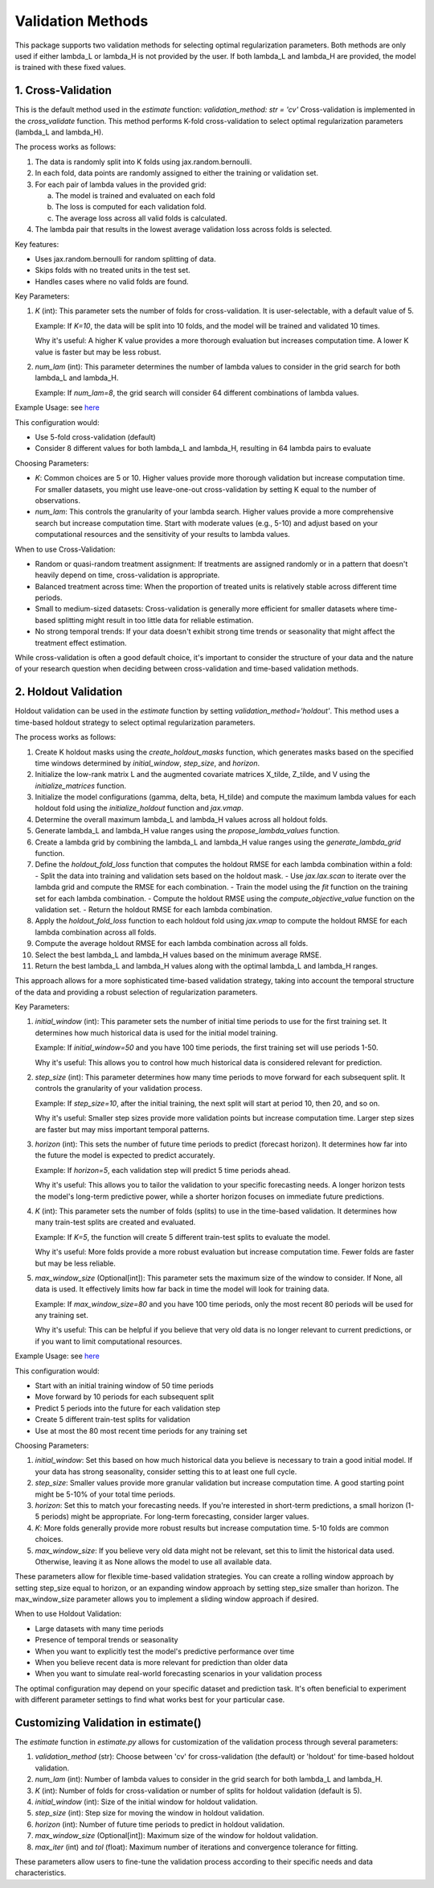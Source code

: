 Validation Methods
==================

This package supports two validation methods for selecting optimal regularization parameters. Both methods are only used if either lambda_L or lambda_H is not provided by the user. If both lambda_L and lambda_H are provided, the model is trained with these fixed values.

1. Cross-Validation
-------------------
This is the default method used in the `estimate` function: `validation_method: str = 'cv'`
Cross-validation is implemented in the `cross_validate` function. This method performs K-fold cross-validation to select optimal regularization parameters (lambda_L and lambda_H).

The process works as follows:

1. The data is randomly split into K folds using jax.random.bernoulli.
2. In each fold, data points are randomly assigned to either the training or validation set.
3. For each pair of lambda values in the provided grid:

   a. The model is trained and evaluated on each fold
   b. The loss is computed for each validation fold.
   c. The average loss across all valid folds is calculated.

4. The lambda pair that results in the lowest average validation loss across folds is selected.

Key features:

- Uses jax.random.bernoulli for random splitting of data.
- Skips folds with no treated units in the test set.
- Handles cases where no valid folds are found.

Key Parameters:

1. `K` (int):
   This parameter sets the number of folds for cross-validation. It is user-selectable, with a default value of 5.

   Example: If `K=10`, the data will be split into 10 folds, and the model will be trained and validated 10 times.

   Why it's useful: A higher K value provides a more thorough evaluation but increases computation time. A lower K value is faster but may be less robust.

2. `num_lam` (int):
   This parameter determines the number of lambda values to consider in the grid search for both lambda_L and lambda_H.

   Example: If `num_lam=8`, the grid search will consider 64 different combinations of lambda values.

Example Usage: see `here <https://colab.research.google.com/github/tobias-schnabel/mcnnm/blob/main/Example.ipynb>`_

This configuration would:

- Use 5-fold cross-validation (default)
- Consider 8 different values for both lambda_L and lambda_H, resulting in 64 lambda pairs to evaluate

Choosing Parameters:

- `K`: Common choices are 5 or 10. Higher values provide more thorough validation but increase computation time. For smaller datasets, you might use leave-one-out cross-validation by setting K equal to the number of observations.
- `num_lam`: This controls the granularity of your lambda search. Higher values provide a more comprehensive search but increase computation time. Start with moderate values (e.g., 5-10) and adjust based on your computational resources and the sensitivity of your results to lambda values.

When to use Cross-Validation:

- Random or quasi-random treatment assignment: If treatments are assigned randomly or in a pattern that doesn't heavily depend on time, cross-validation is appropriate.
- Balanced treatment across time: When the proportion of treated units is relatively stable across different time periods.
- Small to medium-sized datasets: Cross-validation is generally more efficient for smaller datasets where time-based splitting might result in too little data for reliable estimation.
- No strong temporal trends: If your data doesn't exhibit strong time trends or seasonality that might affect the treatment effect estimation.

While cross-validation is often a good default choice, it's important to consider the structure of your data and the nature of your research question when deciding between cross-validation and time-based validation methods.

2. Holdout Validation
---------------------
Holdout validation can be used in the `estimate` function by setting `validation_method='holdout'`. This method uses a time-based holdout strategy to select optimal regularization parameters.

The process works as follows:

1. Create K holdout masks using the `create_holdout_masks` function, which generates masks based on the specified time windows determined by `initial_window`, `step_size`, and `horizon`.
2. Initialize the low-rank matrix L and the augmented covariate matrices X_tilde, Z_tilde, and V using the `initialize_matrices` function.
3. Initialize the model configurations (gamma, delta, beta, H_tilde) and compute the maximum lambda values for each holdout fold using the `initialize_holdout` function and `jax.vmap`.
4. Determine the overall maximum lambda_L and lambda_H values across all holdout folds.
5. Generate lambda_L and lambda_H value ranges using the `propose_lambda_values` function.
6. Create a lambda grid by combining the lambda_L and lambda_H value ranges using the `generate_lambda_grid` function.
7. Define the `holdout_fold_loss` function that computes the holdout RMSE for each lambda combination within a fold:
   - Split the data into training and validation sets based on the holdout mask.
   - Use `jax.lax.scan` to iterate over the lambda grid and compute the RMSE for each combination.
   - Train the model using the `fit` function on the training set for each lambda combination.
   - Compute the holdout RMSE using the `compute_objective_value` function on the validation set.
   - Return the holdout RMSE for each lambda combination.
8. Apply the `holdout_fold_loss` function to each holdout fold using `jax.vmap` to compute the holdout RMSE for each lambda combination across all folds.
9. Compute the average holdout RMSE for each lambda combination across all folds.
10. Select the best lambda_L and lambda_H values based on the minimum average RMSE.
11. Return the best lambda_L and lambda_H values along with the optimal lambda_L and lambda_H ranges.

This approach allows for a more sophisticated time-based validation strategy, taking into account the temporal structure of the data and providing a robust selection of regularization parameters.


Key Parameters:

1. `initial_window` (int):
   This parameter sets the number of initial time periods to use for the first training set.
   It determines how much historical data is used for the initial model training.

   Example: If `initial_window=50` and you have 100 time periods, the first training set will use periods 1-50.

   Why it's useful: This allows you to control how much historical data is considered relevant for prediction.

2. `step_size` (int):
   This parameter determines how many time periods to move forward for each subsequent split.
   It controls the granularity of your validation process.

   Example: If `step_size=10`, after the initial training, the next split will start at period 10, then 20, and so on.

   Why it's useful: Smaller step sizes provide more validation points but increase computation time. Larger step sizes are faster but may miss important temporal patterns.

3. `horizon` (int):
   This sets the number of future time periods to predict (forecast horizon).
   It determines how far into the future the model is expected to predict accurately.

   Example: If `horizon=5`, each validation step will predict 5 time periods ahead.

   Why it's useful: This allows you to tailor the validation to your specific forecasting needs. A longer horizon tests the model's long-term predictive power, while a shorter horizon focuses on immediate future predictions.

4. `K` (int):
   This parameter sets the number of folds (splits) to use in the time-based validation.
   It determines how many train-test splits are created and evaluated.

   Example: If `K=5`, the function will create 5 different train-test splits to evaluate the model.

   Why it's useful: More folds provide a more robust evaluation but increase computation time. Fewer folds are faster but may be less reliable.

5. `max_window_size` (Optional[int]):
   This parameter sets the maximum size of the window to consider. If None, all data is used.
   It effectively limits how far back in time the model will look for training data.

   Example: If `max_window_size=80` and you have 100 time periods, only the most recent 80 periods will be used for any training set.

   Why it's useful: This can be helpful if you believe that very old data is no longer relevant to current predictions, or if you want to limit computational resources.

Example Usage: see `here <https://colab.research.google.com/github/tobias-schnabel/mcnnm/blob/main/Example.ipynb>`_

This configuration would:

• Start with an initial training window of 50 time periods
• Move forward by 10 periods for each subsequent split
• Predict 5 periods into the future for each validation step
• Create 5 different train-test splits for validation
• Use at most the 80 most recent time periods for any training set

Choosing Parameters:

1. `initial_window`: Set this based on how much historical data you believe is necessary to train a good initial model. If your data has strong seasonality, consider setting this to at least one full cycle.
2. `step_size`: Smaller values provide more granular validation but increase computation time. A good starting point might be 5-10% of your total time periods.
3. `horizon`: Set this to match your forecasting needs. If you're interested in short-term predictions, a small horizon (1-5 periods) might be appropriate. For long-term forecasting, consider larger values.
4. `K`: More folds generally provide more robust results but increase computation time. 5-10 folds are common choices.
5. `max_window_size`: If you believe very old data might not be relevant, set this to limit the historical data used. Otherwise, leaving it as None allows the model to use all available data.

These parameters allow for flexible time-based validation strategies. You can create a rolling window approach by setting step_size equal to horizon, or an expanding window approach by setting step_size smaller than horizon. The max_window_size parameter allows you to implement a sliding window approach if desired.

When to use Holdout Validation:

• Large datasets with many time periods
• Presence of temporal trends or seasonality
• When you want to explicitly test the model's predictive performance over time
• When you believe recent data is more relevant for prediction than older data
• When you want to simulate real-world forecasting scenarios in your validation process

The optimal configuration may depend on your specific dataset and prediction task. It's often beneficial to experiment with different parameter settings to find what works best for your particular case.


Customizing Validation in estimate()
------------------------------------
The `estimate` function in `estimate.py` allows for customization of the validation process through several parameters:

1. `validation_method` (str): Choose between 'cv' for cross-validation (the default) or 'holdout' for time-based holdout validation.

2. `num_lam` (int): Number of lambda values to consider in the grid search for both lambda_L and lambda_H.

3. `K` (int): Number of folds for cross-validation or number of splits for holdout validation (default is 5).

4. `initial_window` (int): Size of the initial window for holdout validation.

5. `step_size` (int): Step size for moving the window in holdout validation.

6. `horizon` (int): Number of future time periods to predict in holdout validation.

7. `max_window_size` (Optional[int]): Maximum size of the window for holdout validation.

8. `max_iter` (int) and `tol` (float): Maximum number of iterations and convergence tolerance for fitting.

These parameters allow users to fine-tune the validation process according to their specific needs and data characteristics.
